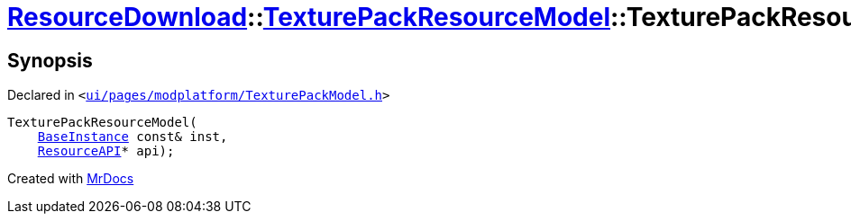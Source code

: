 [#ResourceDownload-TexturePackResourceModel-2constructor]
= xref:ResourceDownload.adoc[ResourceDownload]::xref:ResourceDownload/TexturePackResourceModel.adoc[TexturePackResourceModel]::TexturePackResourceModel
:relfileprefix: ../../
:mrdocs:


== Synopsis

Declared in `&lt;https://github.com/PrismLauncher/PrismLauncher/blob/develop/launcher/ui/pages/modplatform/TexturePackModel.h#L16[ui&sol;pages&sol;modplatform&sol;TexturePackModel&period;h]&gt;`

[source,cpp,subs="verbatim,replacements,macros,-callouts"]
----
TexturePackResourceModel(
    xref:BaseInstance.adoc[BaseInstance] const& inst,
    xref:ResourceAPI.adoc[ResourceAPI]* api);
----



[.small]#Created with https://www.mrdocs.com[MrDocs]#
